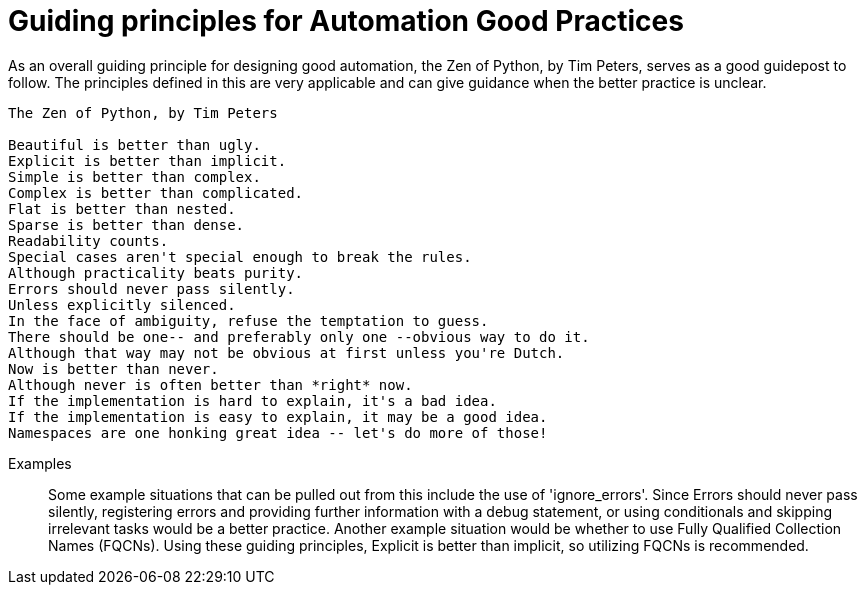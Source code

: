 = Guiding principles for Automation Good Practices

As an overall guiding principle for designing good automation, the Zen of Python, by Tim Peters, serves as a good guidepost to follow. The principles defined in this are very applicable and can give guidance when the better practice is unclear.

----
The Zen of Python, by Tim Peters

Beautiful is better than ugly.
Explicit is better than implicit.
Simple is better than complex.
Complex is better than complicated.
Flat is better than nested.
Sparse is better than dense.
Readability counts.
Special cases aren't special enough to break the rules.
Although practicality beats purity.
Errors should never pass silently.
Unless explicitly silenced.
In the face of ambiguity, refuse the temptation to guess.
There should be one-- and preferably only one --obvious way to do it.
Although that way may not be obvious at first unless you're Dutch.
Now is better than never.
Although never is often better than *right* now.
If the implementation is hard to explain, it's a bad idea.
If the implementation is easy to explain, it may be a good idea.
Namespaces are one honking great idea -- let's do more of those!
----

Examples::
Some example situations that can be pulled out from this include the use of 'ignore_errors'. Since Errors should never pass silently, registering errors and providing further information with a debug statement, or using conditionals and skipping irrelevant tasks would be a better practice.
Another example situation would be whether to use Fully Qualified Collection Names (FQCNs). Using these guiding principles, Explicit is better than implicit, so utilizing FQCNs is recommended.
